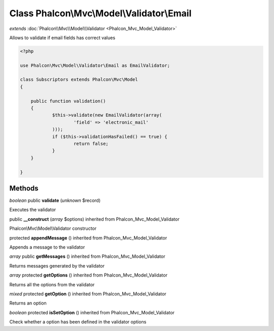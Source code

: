 Class **Phalcon\\Mvc\\Model\\Validator\\Email**
===============================================

*extends* :doc:`Phalcon\\Mvc\\Model\\Validator <Phalcon_Mvc_Model_Validator>`

Allows to validate if email fields has correct values 

.. code-block:: php

    <?php

    use Phalcon\Mvc\Model\Validator\Email as EmailValidator;
    
    class Subscriptors extends Phalcon\Mvc\Model
    {
    
    	public function validation()
    	{
    		$this->validate(new EmailValidator(array(
    			'field' => 'electronic_mail'
          	)));
          	if ($this->validationHasFailed() == true) {
    			return false;
          	}
      	}
    
    }



Methods
---------

*boolean* public **validate** (*unknown* $record)

Executes the validator



public **__construct** (*array* $options) inherited from Phalcon_Mvc_Model_Validator

Phalcon\\Mvc\\Model\\Validator constructor



protected **appendMessage** () inherited from Phalcon_Mvc_Model_Validator

Appends a message to the validator



*array* public **getMessages** () inherited from Phalcon_Mvc_Model_Validator

Returns messages generated by the validator



*array* protected **getOptions** () inherited from Phalcon_Mvc_Model_Validator

Returns all the options from the validator



*mixed* protected **getOption** () inherited from Phalcon_Mvc_Model_Validator

Returns an option



*boolean* protected **isSetOption** () inherited from Phalcon_Mvc_Model_Validator

Check whether a option has been defined in the validator options



